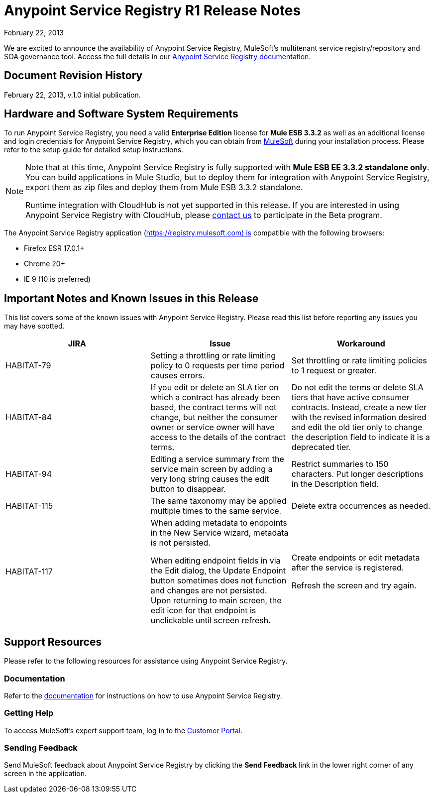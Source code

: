 = Anypoint Service Registry R1 Release Notes
:keywords: release notes, service registry

February 22, 2013

We are excited to announce the availability of Anypoint Service Registry, MuleSoft's multitenant service registry/repository and SOA governance tool. Access the full details in our link:/documentation/display/current/Anypoint+Service+Registry[Anypoint Service Registry documentation].

== Document Revision History

February 22, 2013, v.1.0 initial publication.

== Hardware and Software System Requirements

To run Anypoint Service Registry, you need a valid *Enterprise Edition* license for *Mule ESB 3.3.2* as well as an additional license and login credentials for Anypoint Service Registry, which you can obtain from mailto:info@mulesoft.com[MuleSoft] during your installation process. Please refer to the setup guide for detailed setup instructions.

[NOTE]
====
Note that at this time, Anypoint Service Registry is fully supported with *Mule ESB EE 3.3.2 standalone only*. You can build applications in Mule Studio, but to deploy them for integration with Anypoint Service Registry, export them as zip files and deploy them from Mule ESB 3.3.2 standalone.

Runtime integration with CloudHub is not yet supported in this release. If you are interested in using Anypoint Service Registry with CloudHub, please mailto:info@mulesoft.com[contact us] to participate in the Beta program.
====

The Anypoint Service Registry application (https://registry.mulesoft.com) is compatible with the following browsers:

* Firefox ESR 17.0.1+
* Chrome 20+
* IE 9 (10 is preferred)


== Important Notes and Known Issues in this Release

This list covers some of the known issues with Anypoint Service Registry. Please read this list before reporting any issues you may have spotted.

[%header,cols="34,33,33"]
|===
|JIRA |Issue |Workaround
|HABITAT-79 |Setting a throttling or rate limiting policy to 0 requests per time period causes errors. |Set throttling or rate limiting policies to 1 request or greater.
|HABITAT-84 |If you edit or delete an SLA tier on which a contract has already been based, the contract terms will not change, but neither the consumer owner or service owner will have access to the details of the contract terms. |Do not edit the terms or delete SLA tiers that have active consumer contracts. Instead, create a new tier with the revised information desired and edit the old tier only to change the description field to indicate it is a deprecated tier.
|HABITAT-94 |Editing a service summary from the service main screen by adding a very long string causes the edit button to disappear. |Restrict summaries to 150 characters. Put longer descriptions in the Description field.
|HABITAT-115 |The same taxonomy may be applied multiple times to the same service. |Delete extra occurrences as needed.
|HABITAT-117 a|

When adding metadata to endpoints in the New Service wizard, metadata is not persisted.

When editing endpoint fields in via the Edit dialog, the Update Endpoint button sometimes does not function and changes are not persisted. Upon returning to main screen, the edit icon for that endpoint is unclickable until screen refresh.

 a|
Create endpoints or edit metadata after the service is registered.

Refresh the screen and try again.
|===


== Support Resources

Please refer to the following resources for assistance using Anypoint Service Registry.

=== Documentation

Refer to the link:/documentation/display/current/Anypoint+Service+Registry[documentation] for instructions on how to use Anypoint Service Registry.

=== Getting Help

To access MuleSoft’s expert support team, log in to the http://www.mulesoft.com/support-login[Customer Portal].

=== Sending Feedback

Send MuleSoft feedback about Anypoint Service Registry by clicking the *Send Feedback* link in the lower right corner of any screen in the application.
